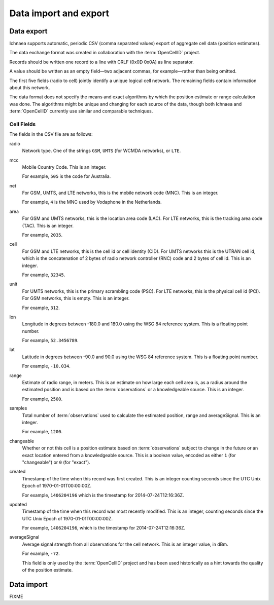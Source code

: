 .. _import_export:

======================
Data import and export
======================

Data export
===========

Ichnaea supports automatic, periodic CSV (comma separated values) export
of aggregate cell data (position estimates).

The data exchange format was created in collaboration with the
:term:`OpenCellID` project.

Records should be written one record to a line with CRLF (0x0D 0x0A)
as line separator.

A value should be written as an empty field—two adjacent commas, for
example—rather than being omitted.

The first five fields (radio to cell) jointly identify a unique logical cell
network. The remaining fields contain information about this network.

The data format does not specify the means and exact algorithms by which the
position estimate or range calculation was done. The algorithms might be
unique and changing for each source of the data, though both Ichnaea and
:term:`OpenCellID` currently use similar and comparable techniques.


Cell Fields
-----------

The fields in the CSV file are as follows:


radio
    Network type. One of the strings ``GSM``, ``UMTS`` (for WCMDA networks), or
    ``LTE``.

mcc
    Mobile Country Code. This is an integer.

    For example, ``505`` is the code for Australia.

net
    For GSM, UMTS, and LTE networks, this is the mobile network code (MNC).
    This is an integer.

    For example, ``4`` is the MNC used by Vodaphone in the Netherlands.

area
    For GSM and UMTS networks, this is the location area code (LAC). For LTE
    networks, this is the tracking area code (TAC). This is an integer.

    For example, ``2035``.

cell
    For GSM and LTE networks, this is the cell id or cell identity (CID).
    For UMTS networks this is the UTRAN cell id, which is the concatenation
    of 2 bytes of radio network controller (RNC) code and 2 bytes of cell id.
    This is an integer.

    For example, ``32345``.

unit
    For UMTS networks, this is the primary scrambling code (PSC). For LTE
    networks, this is the physical cell id (PCI). For GSM networks, this is
    empty. This is an integer.

    For example, ``312``.

lon
    Longitude in degrees between -180.0 and 180.0 using the WSG 84 reference
    system. This is a floating point number.

    For example, ``52.3456789``.

lat
    Latitude in degrees between -90.0 and 90.0 using the WSG 84 reference
    system. This is a floating point number.

    For example, ``-10.034``.

range
    Estimate of radio range, in meters. This is an estimate on how large each
    cell area is, as a radius around the estimated position and is based on
    the :term:`observations` or a knowledgeable source. This is an integer.

    For example, ``2500``.

samples
    Total number of :term:`observations` used to calculate the estimated
    position, range and averageSignal. This is an integer.

    For example, ``1200``.

changeable
    Whether or not this cell is a position estimate based on
    :term:`observations` subject to change in the future or an exact location
    entered from a knowledgeable source. This is a boolean value, encoded as
    either ``1`` (for "changeable") or ``0`` (for "exact").

created
    Timestamp of the time when this record was first created. This is an
    integer counting seconds since the UTC Unix Epoch of 1970-01-01T00:00:00Z.

    For example, ``1406204196`` which is the timestamp for
    2014-07-24T12:16:36Z.

updated
    Timestamp of the time when this record was most recently modified. This is
    an integer, counting seconds since the UTC Unix Epoch of
    1970-01-01T00:00:00Z.

    For example, ``1406204196``, which is the timestamp for
    2014-07-24T12:16:36Z.

averageSignal
    Average signal strength from all observations for the cell network. This
    is an integer value, in dBm.
    
    For example, ``-72``.

    This field is only used by the :term:`OpenCellID` project and has been used
    historically as a hint towards the quality of the position estimate.


Data import
===========

FIXME
